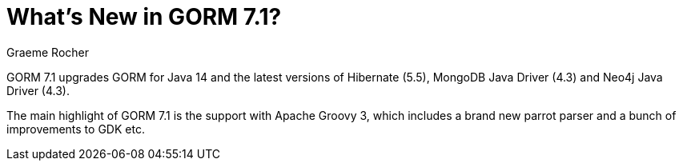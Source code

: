 = What's New in GORM 7.1?
:author: Graeme Rocher
:source-highlighter: coderay

GORM 7.1 upgrades GORM for Java 14 and the latest versions of Hibernate (5.5), MongoDB Java Driver (4.3) and Neo4j Java Driver (4.3).

The main highlight of GORM 7.1 is the support with Apache Groovy 3, which includes a brand new parrot parser and a bunch of improvements to GDK etc.




